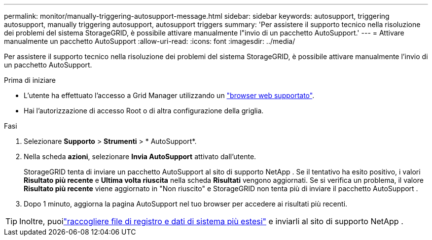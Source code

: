 ---
permalink: monitor/manually-triggering-autosupport-message.html 
sidebar: sidebar 
keywords: autosupport, triggering autosupport, manually triggering autosupport, autosupport triggers 
summary: 'Per assistere il supporto tecnico nella risoluzione dei problemi del sistema StorageGRID, è possibile attivare manualmente l"invio di un pacchetto AutoSupport.' 
---
= Attivare manualmente un pacchetto AutoSupport
:allow-uri-read: 
:icons: font
:imagesdir: ../media/


[role="lead"]
Per assistere il supporto tecnico nella risoluzione dei problemi del sistema StorageGRID, è possibile attivare manualmente l'invio di un pacchetto AutoSupport.

.Prima di iniziare
* L'utente ha effettuato l'accesso a Grid Manager utilizzando un link:../admin/web-browser-requirements.html["browser web supportato"].
* Hai l'autorizzazione di accesso Root o di altra configurazione della griglia.


.Fasi
. Selezionare *Supporto* > *Strumenti* > * AutoSupport*.
. Nella scheda *azioni*, selezionare *Invia AutoSupport* attivato dall'utente.
+
StorageGRID tenta di inviare un pacchetto AutoSupport al sito di supporto NetApp .  Se il tentativo ha esito positivo, i valori *Risultato più recente* e *Ultima volta riuscita* nella scheda *Risultati* vengono aggiornati.  Se si verifica un problema, il valore *Risultato più recente* viene aggiornato in "Non riuscito" e StorageGRID non tenta più di inviare il pacchetto AutoSupport .

. Dopo 1 minuto, aggiorna la pagina AutoSupport nel tuo browser per accedere ai risultati più recenti.



TIP: Inoltre, puoilink:../monitor/collecting-log-files-and-system-data.html["raccogliere file di registro e dati di sistema più estesi"] e inviarli al sito di supporto NetApp .
